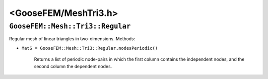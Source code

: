 
**********************
<GooseFEM/MeshTri3.h>
**********************

``GooseFEM::Mesh::Tri3::Regular``
=================================

Regular mesh of linear triangles in two-dimensions. Methods:

*  ``MatS = GooseFEM::Mesh::Tri3::Regular.nodesPeriodic()``

    Returns a list of periodic node-pairs in which the first column contains the independent nodes, and the second column the dependent nodes.
